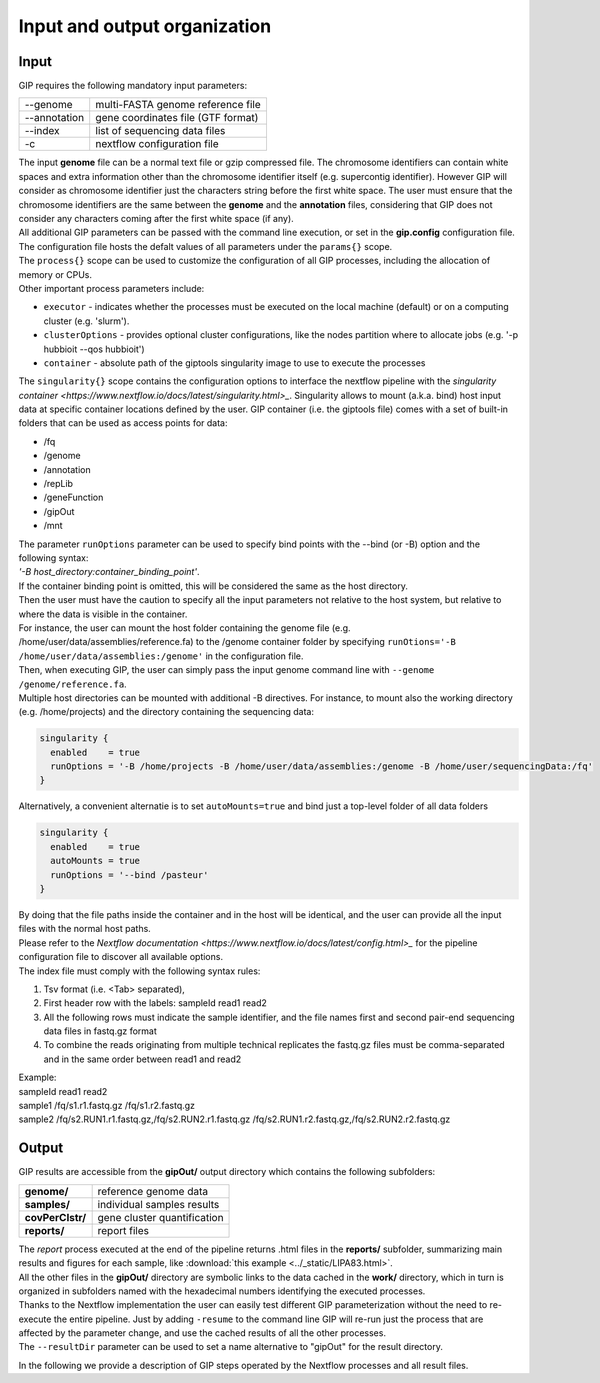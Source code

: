 #############################
Input and output organization
#############################

Input
-----

GIP requires the following mandatory input parameters:

+----------------+-----------------------------------+    
| \-\-genome     | multi-FASTA genome reference file |
+----------------+-----------------------------------+
| \-\-annotation | gene coordinates file (GTF format)|
+----------------+-----------------------------------+
| \-\-index      | list of sequencing data files     |
+----------------+-----------------------------------+
| \-c            | nextflow configuration file       |
+----------------+-----------------------------------+

| The input **genome** file can be a normal text file or gzip compressed file. The chromosome identifiers can contain white spaces and extra information other than the chromosome identifier itself (e.g. supercontig identifier). However GIP will consider as chromosome identifier just the characters string before the first white space. The user must ensure that the chromosome identifiers are the same between the **genome** and the **annotation** files, considering that GIP does not consider any characters coming after the first white space (if any).
| All additional GIP parameters can be passed with the command line execution, or set in the **gip.config** configuration file.
| The configuration file hosts the defalt values of all parameters under the ``params{}`` scope. 
| The ``process{}`` scope can be used to customize the configuration of all GIP processes, including the allocation of memory or CPUs.
| Other important process parameters include:

* ``executor``       - indicates whether the processes must be executed on the local machine (default) or on a computing cluster (e.g. 'slurm'). 
* ``clusterOptions`` - provides optional cluster configurations, like the nodes partition where to allocate jobs (e.g. '-p hubbioit --qos hubbioit')
* ``container``      - absolute path of the giptools singularity image to use to execute the processes

|  The ``singularity{}`` scope contains the configuration options to interface the nextflow pipeline with the `singularity container <https://www.nextflow.io/docs/latest/singularity.html>_`. Singularity allows to mount (a.k.a. bind) host input data at specific container locations defined by the user. GIP container (i.e. the giptools file) comes with a set of built-in folders that can be used as access points for data:

* /fq
* /genome
* /annotation
* /repLib
* /geneFunction
* /gipOut
* /mnt


| The parameter ``runOptions`` parameter can be used to specify bind points with the --bind (or -B) option and the following syntax:
| *'-B host_directory:container_binding_point'*.
| If the container binding point is omitted, this will be considered the same as the host directory. 
| Then the user must have the caution to specify all the input parameters not relative to the host system, but relative to where the data is visible in the container. 
| For instance, the user can mount the host folder containing the genome file (e.g. /home/user/data/assemblies/reference.fa) to the /genome container folder by specifying ``runOtions='-B /home/user/data/assemblies:/genome'`` in the configuration file.
| Then, when executing GIP, the user can simply pass the input genome command line with ``--genome /genome/reference.fa``.
| Multiple host directories can be mounted with additional -B directives. For instance, to mount also the working directory (e.g. /home/projects) and the directory containing the sequencing data:

.. code-block:: guess

  singularity {
    enabled    = true
    runOptions = '-B /home/projects -B /home/user/data/assemblies:/genome -B /home/user/sequencingData:/fq'
  }
  
| Alternatively, a convenient alternatie is to set ``autoMounts=true`` and bind just a top-level folder of all data folders

.. code-block:: guess

  singularity {
    enabled    = true
    autoMounts = true
    runOptions = '--bind /pasteur'
  }

| By doing that the file paths inside the container and in the host will be identical, and the user can provide all the input files with the normal host paths.   
| Please refer to the `Nextflow documentation <https://www.nextflow.io/docs/latest/config.html>_` for the pipeline configuration file to discover all available options.

 
| The index file must comply with the following syntax rules:

1. Tsv format (i.e. <Tab> separated), 
2. First header row with the labels: sampleId   read1    read2
3. All the following rows must indicate the sample identifier, and the file names first and second pair-end sequencing data files in fastq.gz format
4. To combine the reads originating from multiple technical replicates the fastq.gz files must be comma-separated and in the same order between read1 and read2 

| Example:   
| sampleId        read1    read2  
| sample1 /fq/s1.r1.fastq.gz  /fq/s1.r2.fastq.gz  
| sample2 /fq/s2.RUN1.r1.fastq.gz,/fq/s2.RUN2.r1.fastq.gz  /fq/s2.RUN1.r2.fastq.gz,/fq/s2.RUN2.r2.fastq.gz  



Output
------

| GIP results are accessible from the **gipOut/** output directory which contains the following subfolders:

+------------------+-----------------------------+
| **genome/**      | reference genome data       |
+------------------+-----------------------------+
| **samples/**     | individual samples results  |
+------------------+-----------------------------+
| **covPerClstr/** | gene cluster quantification |
+------------------+-----------------------------+
| **reports/**     | report files                |
+------------------+-----------------------------+

| The *report* process executed at the end of the pipeline returns .html files in the **reports/** subfolder, summarizing main results and figures for each sample, like :download:`this example <../_static/LIPA83.html>`.
| All the other files in the **gipOut/** directory are symbolic links to the data cached in the **work/** directory, which in turn is organized in subfolders named with the hexadecimal numbers identifying the executed processes. 
| Thanks to the Nextflow implementation the user can easily test different GIP parameterization without the need to re-execute the entire pipeline. Just by adding ``-resume`` to the command line GIP will re-run just the process that are affected by the parameter change, and use the cached results of all the other processes.
        
| The ``--resultDir`` parameter can be used to set a name alternative to "gipOut" for the result directory.


In the following we provide a description of GIP steps operated by the Nextflow processes and all result files.






